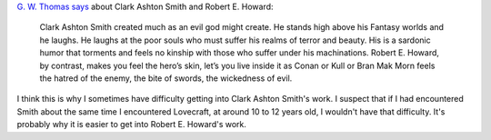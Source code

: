 .. title: Clark Ashton Smith created much as an evil god might create
.. slug: clark-ashton-smith-created-much-as-an-evil-god-might-create
.. date: 2020-03-02 17:20:32 UTC-05:00
.. tags: clark ashton smith,robert e. howard
.. category: reading
.. link: 
.. description: 
.. type: text

`G. W. Thomas`__ says__ about Clark Ashton Smith and Robert E. Howard:

__ https://darkworldsquarterly.gwthomas.org/author/gwthomas/
__ https://darkworldsquarterly.gwthomas.org/the-sword-sorcery-of-clark-ashton-smith/

    Clark Ashton Smith created much as an evil god might create. He
    stands high above his Fantasy worlds and he laughs. He laughs at
    the poor souls who must suffer his realms of terror and
    beauty. His is a sardonic humor that torments and feels no kinship
    with those who suffer under his machinations. Robert E. Howard, by
    contrast, makes you feel the hero’s skin, let’s you live inside it
    as Conan or Kull or Bran Mak Morn feels the hatred of the enemy,
    the bite of swords, the wickedness of evil.

I think this is why I sometimes have difficulty getting into Clark
Ashton Smith's work.  I suspect that if I had encountered Smith about
the same time I encountered Lovecraft, at around 10 to 12 years old, I
wouldn't have that difficulty.  It's probably why it is easier to get
into Robert E. Howard's work.
